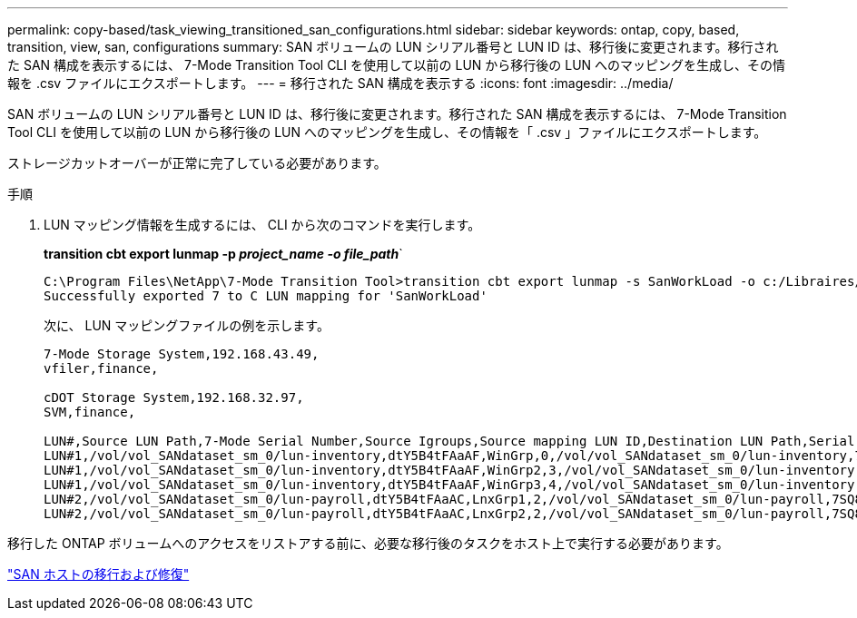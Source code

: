 ---
permalink: copy-based/task_viewing_transitioned_san_configurations.html 
sidebar: sidebar 
keywords: ontap, copy, based, transition, view, san, configurations 
summary: SAN ボリュームの LUN シリアル番号と LUN ID は、移行後に変更されます。移行された SAN 構成を表示するには、 7-Mode Transition Tool CLI を使用して以前の LUN から移行後の LUN へのマッピングを生成し、その情報を .csv ファイルにエクスポートします。 
---
= 移行された SAN 構成を表示する
:icons: font
:imagesdir: ../media/


[role="lead"]
SAN ボリュームの LUN シリアル番号と LUN ID は、移行後に変更されます。移行された SAN 構成を表示するには、 7-Mode Transition Tool CLI を使用して以前の LUN から移行後の LUN へのマッピングを生成し、その情報を「 .csv 」ファイルにエクスポートします。

ストレージカットオーバーが正常に完了している必要があります。

.手順
. LUN マッピング情報を生成するには、 CLI から次のコマンドを実行します。
+
*transition cbt export lunmap -p _project_name -o file_path_*`

+
[listing]
----
C:\Program Files\NetApp\7-Mode Transition Tool>transition cbt export lunmap -s SanWorkLoad -o c:/Libraires/Documents/7-to-C-LUN-MAPPING.csv
Successfully exported 7 to C LUN mapping for 'SanWorkLoad'
----
+
次に、 LUN マッピングファイルの例を示します。

+
[listing]
----
7-Mode Storage System,192.168.43.49,
vfiler,finance,

cDOT Storage System,192.168.32.97,
SVM,finance,

LUN#,Source LUN Path,7-Mode Serial Number,Source Igroups,Source mapping LUN ID,Destination LUN Path,Serial Number,Destination Igroup,Destination mapping LUN ID
LUN#1,/vol/vol_SANdataset_sm_0/lun-inventory,dtY5B4tFAaAF,WinGrp,0,/vol/vol_SANdataset_sm_0/lun-inventory,7SQ8p$DQ12rX,WinGrp,0
LUN#1,/vol/vol_SANdataset_sm_0/lun-inventory,dtY5B4tFAaAF,WinGrp2,3,/vol/vol_SANdataset_sm_0/lun-inventory,7SQ8p$DQ12rX,WinGrp2,3
LUN#1,/vol/vol_SANdataset_sm_0/lun-inventory,dtY5B4tFAaAF,WinGrp3,4,/vol/vol_SANdataset_sm_0/lun-inventory,7SQ8p$DQ12rX,WinGrp3,4
LUN#2,/vol/vol_SANdataset_sm_0/lun-payroll,dtY5B4tFAaAC,LnxGrp1,2,/vol/vol_SANdataset_sm_0/lun-payroll,7SQ8p$DQ12rT,LnxGrp1,4
LUN#2,/vol/vol_SANdataset_sm_0/lun-payroll,dtY5B4tFAaAC,LnxGrp2,2,/vol/vol_SANdataset_sm_0/lun-payroll,7SQ8p$DQ12rT,LnxGrp2,4
----


移行した ONTAP ボリュームへのアクセスをリストアする前に、必要な移行後のタスクをホスト上で実行する必要があります。

http://docs.netapp.com/ontap-9/topic/com.netapp.doc.dot-7mtt-sanspl/home.html["SAN ホストの移行および修復"]
